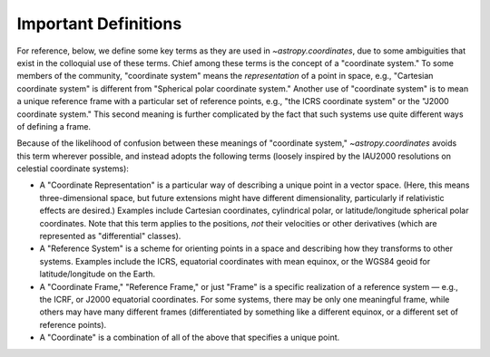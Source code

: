 .. _astropy-coordinates-definitions:

Important Definitions
*********************

For reference, below, we define some key terms as they are used in
`~astropy.coordinates`, due to some ambiguities that exist in the
colloquial use of these terms. Chief among these terms is the concept
of a "coordinate system." To some members of the community, "coordinate
system" means the *representation* of a point in space, e.g., "Cartesian
coordinate system" is different from "Spherical polar coordinate
system." Another use of "coordinate system" is to mean a unique
reference frame with a particular set of reference points, e.g., "the
ICRS coordinate system" or the "J2000 coordinate system." This second
meaning is further complicated by the fact that such systems use quite
different ways of defining a frame.

Because of the likelihood of confusion between these meanings of
"coordinate system," `~astropy.coordinates` avoids this term wherever
possible, and instead adopts the following terms (loosely inspired by
the IAU2000 resolutions on celestial coordinate systems):

* A "Coordinate Representation" is a particular way of describing a unique
  point in a vector space. (Here, this means three-dimensional space, but future
  extensions might have different dimensionality, particularly if relativistic
  effects are desired.) Examples include Cartesian coordinates, cylindrical
  polar, or latitude/longitude spherical polar coordinates. Note that this term
  applies to the positions, *not* their velocities or other derivatives (which
  are represented as "differential" classes).

* A "Reference System" is a scheme for orienting points in a space and
  describing how they transforms to other systems. Examples include the ICRS,
  equatorial coordinates with mean equinox, or the WGS84 geoid for
  latitude/longitude on the Earth.

* A "Coordinate Frame," "Reference Frame," or just "Frame" is a specific
  realization of a reference system — e.g., the ICRF, or J2000 equatorial
  coordinates. For some systems, there may be only one meaningful frame, while
  others may have many different frames (differentiated by something like a
  different equinox, or a different set of reference points).

* A "Coordinate" is a combination of all of the above that specifies a unique
  point.
